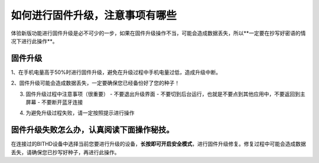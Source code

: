 如何进行固件升级，注意事项有哪些
=========================================

体验新版功能进行固件升级是必不可少的一步，如果在固件升级操作不当，可能会造成数据丢失，所以**一定要在抄写好密语的情况下进行此操作**。

固件升级
-------------------------

1、在手机电量高于50%时进行固件升级，避免在升级过程中手机电量过低，造成升级中断。

.. image:: ../img/2_1.jpg
    :scale: 100%
    :align: center



2、固件升级可能会造成数据丢失，一定要确保您已经备份好了您的种子！

.. image:: ../img/2_2.jpg
    :scale: 100%
    :align: center

3. 固件升级过程中注意事项（很重要）
   - 不要退出升级界面
   - 不要切到后台运行，也就是不要点到其他应用中，不要返回到主屏幕
   - 不要断开蓝牙连接

.. image:: ../img/2_3.jpg
    :scale: 100%
    :align: center



4. 为避免升级过程失败，请一定按照提示进行操作

.. image:: ../img/2_4.jpg
    :scale: 100%
    :align: center



固件升级失败怎么办，认真阅读下面操作秘技。
------------------------------------------------


.. image:: ../img/2_5.jpg
    :scale: 100%
    :align: center



在连接过的BITHD设备中选择当前您要进行升级的设备，**长按即可开启安全模式**，进行固件升级修复。修复过程中可能会造成数据丢失，请确保您已抄写好种子，再进行此操作。